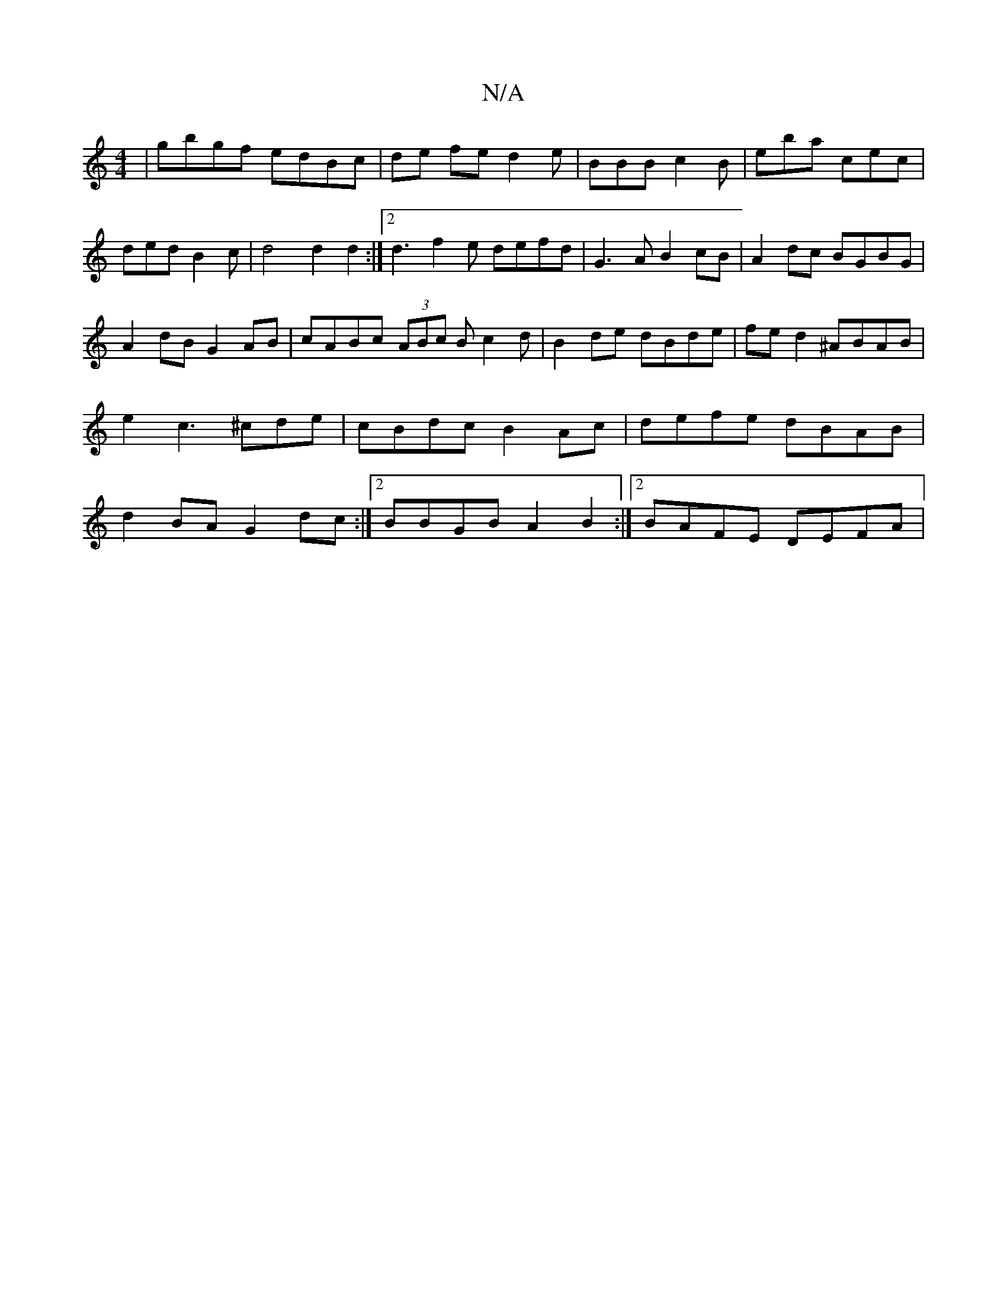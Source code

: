 X:1
T:N/A
M:4/4
R:N/A
K:Cmajor
|G'bgf edBc|de fed2e|BBB c2B|eba cec|dedB2c|d4d2d2:|2 d3 f2e defd|G3A B2cB|A2dc BGBG|
A2dB G2AB|cABc (3ABc Bc2d|B2de dBde|fed2^ABAB|e2c3 ^cde|cBdc B2Ac|defe dBAB|d2BA G2dc:|2 BBGB A2B2:|2 BAFE DEFA | 